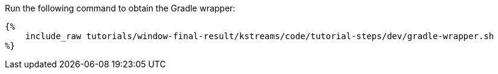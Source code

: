 Run the following command to obtain the Gradle wrapper:

+++++
<pre class="snippet"><code class="bash">{%
    include_raw tutorials/window-final-result/kstreams/code/tutorial-steps/dev/gradle-wrapper.sh
%}</code></pre>
+++++

